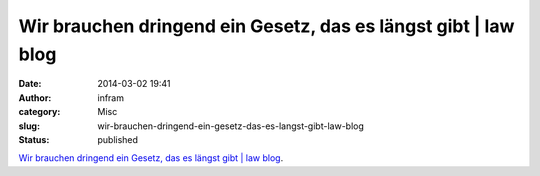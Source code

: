 Wir brauchen dringend ein Gesetz, das es längst gibt | law blog
###############################################################
:date: 2014-03-02 19:41
:author: infram
:category: Misc
:slug: wir-brauchen-dringend-ein-gesetz-das-es-langst-gibt-law-blog
:status: published

`Wir brauchen dringend ein Gesetz, das es längst gibt \| law
blog <http://www.lawblog.de/index.php/archives/2014/02/24/wir-brauchen-dringend-ein-gesetz-das-es-laengst-gibt/>`__.
